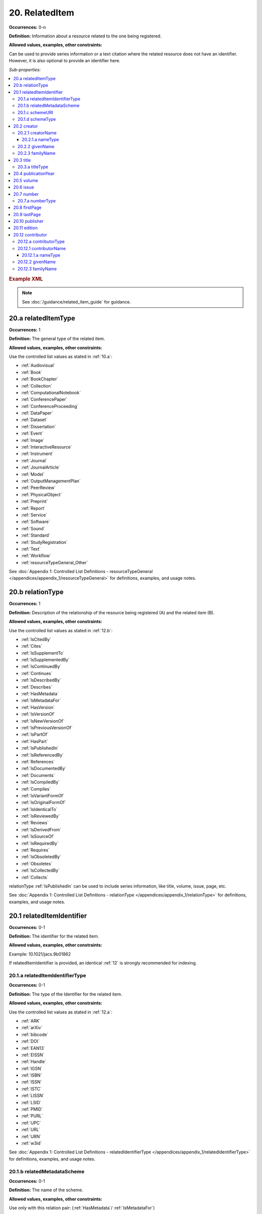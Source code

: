 .. _20:

20. RelatedItem
====================

**Occurrences:** 0-n

**Definition:** Information about a resource related to the one being registered.

**Allowed values, examples, other constraints:**

Can be used to provide series information or a text citation where the related resource does not have an identifier. However, it is also optional to provide an identifier here.

*Sub-properties:*

.. contents:: :local:

.. rubric:: Example XML

.. note::

   See :doc:`/guidance/related_item_guide` for guidance.

.. _20.a:

20.a relatedItemType
~~~~~~~~~~~~~~~~~~~~~~~~~~

**Occurrences:** 1

**Definition:** The general type of the related item.

**Allowed values, examples, other constraints:**

Use the controlled list values as stated in :ref:`10.a`:

* :ref:`Audiovisual`
* :ref:`Book`
* :ref:`BookChapter`
* :ref:`Collection`
* :ref:`ComputationalNotebook`
* :ref:`ConferencePaper`
* :ref:`ConferenceProceeding`
* :ref:`DataPaper`
* :ref:`Dataset`
* :ref:`Dissertation`
* :ref:`Event`
* :ref:`Image`
* :ref:`InteractiveResource`
* :ref:`Instrument`
* :ref:`Journal`
* :ref:`JournalArticle`
* :ref:`Model`
* :ref:`OutputManagementPlan`
* :ref:`PeerReview`
* :ref:`PhysicalObject`
* :ref:`Preprint`
* :ref:`Report`
* :ref:`Service`
* :ref:`Software`
* :ref:`Sound`
* :ref:`Standard`
* :ref:`StudyRegistration`
* :ref:`Text`
* :ref:`Workflow`
* :ref:`resourceTypeGeneral_Other`

See :doc:`Appendix 1: Controlled List Definitions - resourceTypeGeneral </appendices/appendix_1/resourceTypeGeneral>` for definitions, examples, and usage notes.

.. _20.b:

20.b relationType
~~~~~~~~~~~~~~~~~~~~~~~~~~

**Occurrences:** 1

**Definition:** Description of the relationship of the resource being registered (A) and the related item (B).

**Allowed values, examples, other constraints:**

Use the controlled list values as stated in :ref:`12.b`:

* :ref:`IsCitedBy`
* :ref:`Cites`
* :ref:`IsSupplementTo`
* :ref:`IsSupplementedBy`
* :ref:`IsContinuedBy`
* :ref:`Continues`
* :ref:`IsDescribedBy`
* :ref:`Describes`
* :ref:`HasMetadata`
* :ref:`IsMetadataFor`
* :ref:`HasVersion`
* :ref:`IsVersionOf`
* :ref:`IsNewVersionOf`
* :ref:`IsPreviousVersionOf`
* :ref:`IsPartOf`
* :ref:`HasPart`
* :ref:`IsPublishedIn`
* :ref:`IsReferencedBy`
* :ref:`References`
* :ref:`IsDocumentedBy`
* :ref:`Documents`
* :ref:`IsCompiledBy`
* :ref:`Compiles`
* :ref:`IsVariantFormOf`
* :ref:`IsOriginalFormOf`
* :ref:`IsIdenticalTo`
* :ref:`IsReviewedBy`
* :ref:`Reviews`
* :ref:`IsDerivedFrom`
* :ref:`IsSourceOf`
* :ref:`IsRequiredBy`
* :ref:`Requires`
* :ref:`IsObsoletedBy`
* :ref:`Obsoletes`
* :ref:`IsCollectedBy`
* :ref:`Collects`

relationType :ref:`IsPublishedIn` can be used to include series information, like title, volume, issue, page, etc.

See :doc:`Appendix 1: Controlled List Definitions - relationType </appendices/appendix_1/relationType>` for definitions, examples, and usage notes.

.. _20.1:

20.1 relatedItemIdentifier
~~~~~~~~~~~~~~~~~~~~~~~~~~~~

**Occurrences:** 0-1

**Definition:** The identifier for the related item.

**Allowed values, examples, other constraints:**

Example: 10.1021/jacs.9b01862

If relatedItemIdentifier is provided, an identical :ref:`12` is strongly recommended for indexing.

.. _20.1.a:

20.1.a relatedItemIdentifierType
^^^^^^^^^^^^^^^^^^^^^^^^^^^^^^^^^^

**Occurrences:** 0-1

**Definition:** The type of the Identifier for the related item.

**Allowed values, examples, other constraints:**

Use the controlled list values as stated in :ref:`12.a`:

* :ref:`ARK`
* :ref:`arXiv`
* :ref:`bibcode`
* :ref:`DOI`
* :ref:`EAN13`
* :ref:`EISSN`
* :ref:`Handle`
* :ref:`IGSN`
* :ref:`ISBN`
* :ref:`ISSN`
* :ref:`ISTC`
* :ref:`LISSN`
* :ref:`LSID`
* :ref:`PMID`
* :ref:`PURL`
* :ref:`UPC`
* :ref:`URL`
* :ref:`URN`
* :ref:`w3id`

See :doc:`Appendix 1: Controlled List Definitions - relatedIdentifierType </appendices/appendix_1/relatedIdentifierType>` for definitions, examples, and usage notes.


20.1.b relatedMetadataScheme
^^^^^^^^^^^^^^^^^^^^^^^^^^^^^^^^^^

**Occurrences:** 0-1

**Definition:** The name of the scheme.

**Allowed values, examples, other constraints:**

Use only with this relation pair: (:ref:`HasMetadata`/ :ref:`IsMetadataFor`)

See :ref:`Appendix 1: Controlled List Definitions - relationType  - HasMetadata <HasMetadata>` for example.


20.1.c schemeURI
^^^^^^^^^^^^^^^^^^^^^^^^^^^^^^^^^^

**Occurrences:** 0-1

**Definition:** The URI of the relatedMetadataScheme.

**Allowed values, examples, other constraints:**

Use only with this relation pair: (:ref:`HasMetadata`/ :ref:`IsMetadataFor`)

See :ref:`Appendix 1: Controlled List Definitions - relationType  - HasMetadata <HasMetadata>` for example.


20.1.d schemeType
^^^^^^^^^^^^^^^^^^^^^^^^^^^^^^^^^^

**Occurrences:** 0-1

**Definition:** The type of the relatedMetadataScheme, linked with the schemeURI.

**Allowed values, examples, other constraints:**

Use only with this relation pair: (:ref:`HasMetadata`/ :ref:`IsMetadataFor`)

Examples: XSD, DDT, Turtle

.. _20.2:

20.2 creator
~~~~~~~~~~~~~~~~~~~~~~~~~~~~

**Occurrences:** 0-n

**Definition:** The institution or person responsible for creating the related resource.

To supply multiple creators, repeat this property.


.. _20.2.1:

20.2.1 creatorName
^^^^^^^^^^^^^^^^^^^^^^^^^^^^^^^^^^

**Occurrences:** 1

**Definition:** The full name of the related item creator.

**Allowed values, examples, other constraints:**

Examples: Charpy, Antoine; Jemison, Mae; Foo Data Center

Note: The personal name, format should be: family, given. Non-roman names may be transliterated according to the `ALA-LC tables <https://www.loc.gov/catdir/cpso/roman.html>`_.

.. _20.2.1.a:

20.2.1.a nameType
###################

**Occurrences:** 0-1

**Definition:** The type of name.

**Allowed values, examples, other constraints:**

*Controlled List Values:*

 * Organizational
 * Personal


20.2.2 givenName
^^^^^^^^^^^^^^^^^^^^^^^^^^^^^^^^^^

**Occurrences:** 0-1

**Definition:** The personal or first name of the creator.

**Allowed values, examples, other constraints:**

Examples based on the `20.2.1`_ names: Antoine; Mae


20.2.3 familyName
^^^^^^^^^^^^^^^^^^^^^^^^^^^^^^^^^^

**Occurrences:** 0-1

**Definition:** The surname or last name of the creator.

**Allowed values, examples, other constraints:**

Examples based on the `20.2.1`_ names: Charpy; Jemison

.. _20.3:

20.3 title
~~~~~~~~~~~~~~~~~~~~~~~~~~~~

**Occurrences:** 1-n

**Definition:** Title of the related item.

**Allowed values, examples, other constraints:**

Example: Journal of the American Chemical Society

.. _20.3.a:

20.3.a titleType
^^^^^^^^^^^^^^^^^^^^^^^^^^^^^^^^^^

**Occurrences:** 0-1

**Definition:** Type of the related item title. Use this sub-property to add a subtitle, translation, or alternate title to the main title. The primary title of the related item should not have a titleType sub-property.

**Allowed values, examples, other constraints:**

The titleType sub-property is used when more than a single title is provided. Unless otherwise indicated by titleType, a title is considered to be the main title.

.. _20.4:

20.4 publicationYear
~~~~~~~~~~~~~~~~~~~~~~~~~~~~

**Occurrences:** 0-1

**Definition:** The year when the item was or will be made publicly available.

**Allowed values, examples, other constraints:**

YYYY

.. _20.5:

20.5 volume
~~~~~~~~~~~~~~~~~~~~~~~~~~~~

**Occurrences:** 0-1

**Definition:** Volume of the related item.

**Allowed values, examples, other constraints:**

Typically used with relationType :ref:`IsPublishedIn`.

Free text.

.. _20.6:

20.6 issue
~~~~~~~~~~~~~~~~~~~~~~~~~~~~

**Occurrences:** 0-1

**Definition:** Issue number or name of the related item.

**Allowed values, examples, other constraints:**

Typically used with relationType :ref:`IsPublishedIn`.

Free text.

.. _20.7:

20.7 number
~~~~~~~~~~~~~~~~~~~~~~~~~~~~

**Occurrences:** 0-1

**Definition:** Number of the related item, e.g., report number or article number.

**Allowed values, examples, other constraints:**

Typically used with relationType :ref:`IsPublishedIn`.

Free text.

.. _20.7.a:

20.7.a numberType
^^^^^^^^^^^^^^^^^^^^^^^^^^^^^^^^^^

**Occurrences:** 0-1

**Definition:** Type of the related item’s number, e.g., report number or article number.

**Allowed values, examples, other constraints:**

Typically used with relationType :ref:`IsPublishedIn`.

*Controlled List Values:*

* Article
* Chapter
* Report
* Other

.. _20.8:

20.8 firstPage
~~~~~~~~~~~~~~~~~~~~~~~~~~~~

**Occurrences:** 0-1

**Definition:** First page of the resource within the related item, e.g., of the chapter, article, or conference paper in proceedings.

**Allowed values, examples, other constraints:**

Typically used with relationType :ref:`IsPublishedIn`.

Free text.

.. _20.9:

20.9 lastPage
~~~~~~~~~~~~~~~~~~~~~~~~~~~~

**Occurrences:** 0-1

**Definition:** Last page of the resource within the related item, e.g., of the chapter, article, or conference paper in proceedings.

**Allowed values, examples, other constraints:**

Typically used with relationType :ref:`IsPublishedIn`.

Free text.

.. _20.10:

20.10 publisher
~~~~~~~~~~~~~~~~~~~~~~~~~~~~

**Occurrences:** 0-1

**Definition:** The name of the entity that holds, archives, publishes prints, distributes, releases, issues, or produces the resource.

**Allowed values, examples, other constraints:**

Examples: World Data Center for Climate (WDCC); GeoForschungsZentrum Potsdam (GFZ); Geological Institute, University of Tokyo, GitHub

.. _20.11:

20.11 edition
~~~~~~~~~~~~~~~~~~~~~~~~~~~~

**Occurrences:** 0-1

**Definition:** Edition or version of the related item.

**Allowed values, examples, other constraints:**

Typically used with relationType :ref:`IsPublishedIn`.

Free text.

.. _20.12:

20.12 contributor
~~~~~~~~~~~~~~~~~~~~~~~~~~~~

**Occurrences:** 0-n

**Definition:** An institution or person identified as contributing to the development of the resource. If multiple contributors are identified, this sub-property may be repeated for each contributor.

**Allowed values, examples, other constraints:**

Examples: Charpy, Antoine; Foo Data Center

.. _20.12.a:

20.12.a contributorType
^^^^^^^^^^^^^^^^^^^^^^^^^^^^^^^^^^

**Occurrences:** 1

**Definition:** The type of contributor of the resource.

**Allowed values, examples, other constraints:**

Use the controlled list values as stated in :ref:`7.a`.

See :doc:`Appendix 1: Controlled List Definitions - contributorType </appendices/appendix_1/contributorType>` for definitions, examples and usage notes.

.. _20.12.1:

20.12.1 contributorName
^^^^^^^^^^^^^^^^^^^^^^^^^^^^^^^^^^

**Occurrences:** 1

**Definition:** The full name of the related item contributor.

**Allowed values, examples, other constraints:**

If Contributor is used, then contributorName is mandatory.

Examples: Charpy, Antoine; Jemison, Mae; Foo Data Center

Note: The personal name, format should be: family, given. Non-roman names may be transliterated according to the `ALA-LC tables <https://www.loc.gov/catdir/cpso/roman.html>`_.

.. _20.12.1.a:

20.12.1.a nameType
###################

**Occurrences:** 0-1

**Definition:** The type of name.

**Allowed values, examples, other constraints:**

*Controlled List Values:*

 * Organizational
 * Personal


20.12.2 givenName
^^^^^^^^^^^^^^^^^^^^^^^^^^^^^^^^^^

**Occurrences:** 0-1

**Definition:** The personal or first name of the contributor.

**Allowed values, examples, other constraints:**

Examples based on the `20.12.1`_ names: Antoine; Mae


20.12.3 familyName
^^^^^^^^^^^^^^^^^^^^^^^^^^^^^^^^^^

**Occurrences:** 0-1

**Definition:** The surname or last name of the contributor.

**Allowed values, examples, other constraints:**

Examples based on the `20.12.1`_ names: Charpy; Jemison
